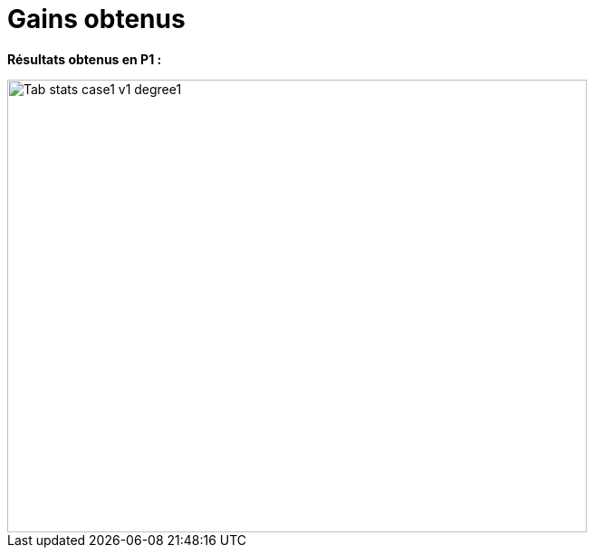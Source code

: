 # Gains obtenus
:gains_dir: test_1D/testcase1/version1/gains/

**Résultats obtenus en P1 :**

image::{gains_dir}Tab_stats_case1_v1_degree1.png[width=640.0,height=500.0]